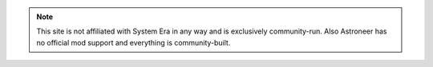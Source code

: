 .. note::

   This site is not affiliated with System Era in any way and is exclusively community-run.
   Also Astroneer has no official mod support and everything is community-built.